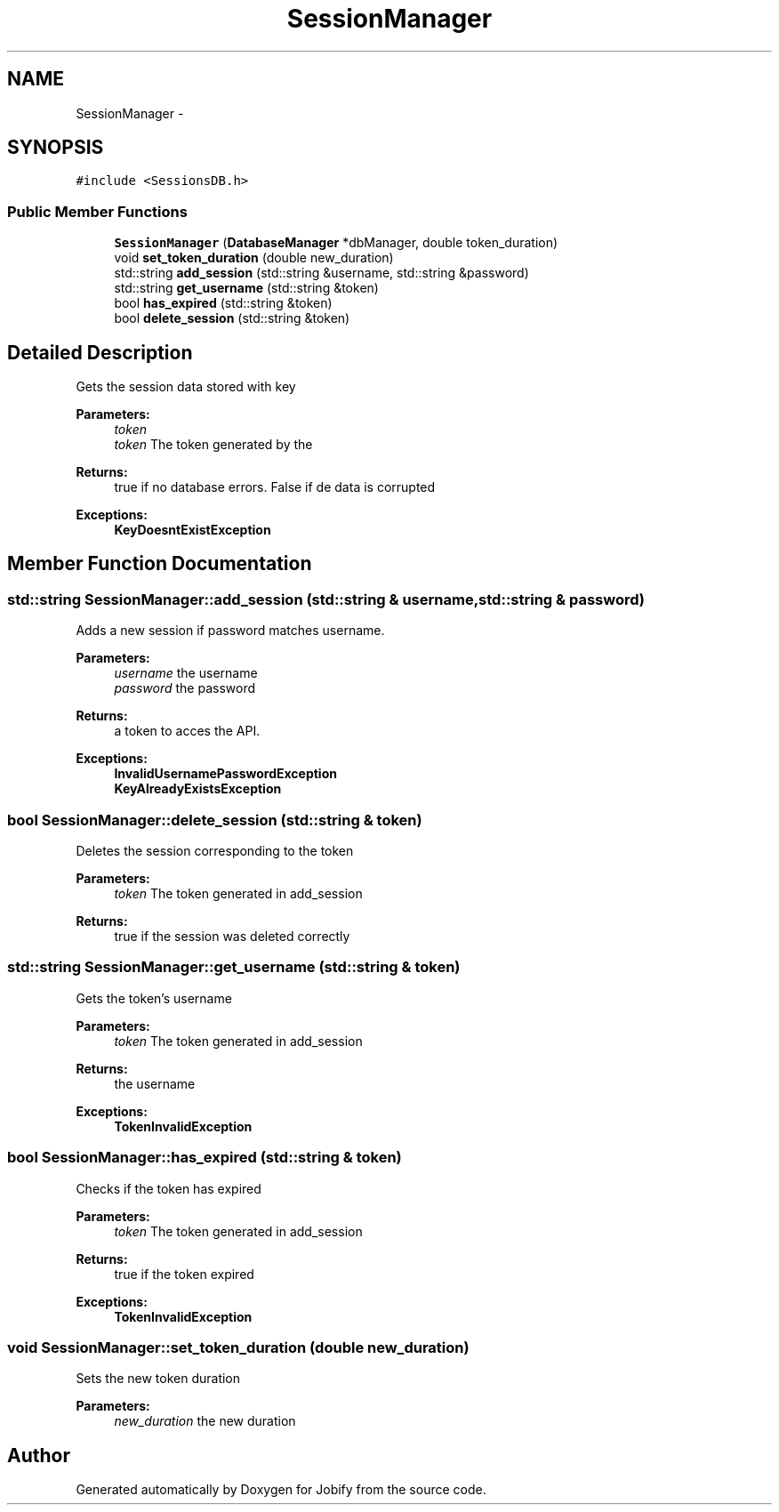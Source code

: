 .TH "SessionManager" 3 "Wed Dec 7 2016" "Version 1.0.0" "Jobify" \" -*- nroff -*-
.ad l
.nh
.SH NAME
SessionManager \- 
.SH SYNOPSIS
.br
.PP
.PP
\fC#include <SessionsDB\&.h>\fP
.SS "Public Member Functions"

.in +1c
.ti -1c
.RI "\fBSessionManager\fP (\fBDatabaseManager\fP *dbManager, double token_duration)"
.br
.ti -1c
.RI "void \fBset_token_duration\fP (double new_duration)"
.br
.ti -1c
.RI "std::string \fBadd_session\fP (std::string &username, std::string &password)"
.br
.ti -1c
.RI "std::string \fBget_username\fP (std::string &token)"
.br
.ti -1c
.RI "bool \fBhas_expired\fP (std::string &token)"
.br
.ti -1c
.RI "bool \fBdelete_session\fP (std::string &token)"
.br
.in -1c
.SH "Detailed Description"
.PP 
Gets the session data stored with key 
.PP
\fBParameters:\fP
.RS 4
\fItoken\fP 
.br
\fItoken\fP The token generated by the 
.RE
.PP
\fBReturns:\fP
.RS 4
true if no database errors\&. False if de data is corrupted 
.RE
.PP
\fBExceptions:\fP
.RS 4
\fI\fBKeyDoesntExistException\fP\fP 
.RE
.PP

.SH "Member Function Documentation"
.PP 
.SS "std::string SessionManager::add_session (std::string & username, std::string & password)"
Adds a new session if password matches username\&. 
.PP
\fBParameters:\fP
.RS 4
\fIusername\fP the username 
.br
\fIpassword\fP the password 
.RE
.PP
\fBReturns:\fP
.RS 4
a token to acces the API\&. 
.RE
.PP
\fBExceptions:\fP
.RS 4
\fI\fBInvalidUsernamePasswordException\fP\fP 
.br
\fI\fBKeyAlreadyExistsException\fP\fP 
.RE
.PP

.SS "bool SessionManager::delete_session (std::string & token)"
Deletes the session corresponding to the token 
.PP
\fBParameters:\fP
.RS 4
\fItoken\fP The token generated in add_session 
.RE
.PP
\fBReturns:\fP
.RS 4
true if the session was deleted correctly 
.RE
.PP

.SS "std::string SessionManager::get_username (std::string & token)"
Gets the token's username 
.PP
\fBParameters:\fP
.RS 4
\fItoken\fP The token generated in add_session 
.RE
.PP
\fBReturns:\fP
.RS 4
the username 
.RE
.PP
\fBExceptions:\fP
.RS 4
\fI\fBTokenInvalidException\fP\fP 
.RE
.PP

.SS "bool SessionManager::has_expired (std::string & token)"
Checks if the token has expired 
.PP
\fBParameters:\fP
.RS 4
\fItoken\fP The token generated in add_session 
.RE
.PP
\fBReturns:\fP
.RS 4
true if the token expired 
.RE
.PP
\fBExceptions:\fP
.RS 4
\fI\fBTokenInvalidException\fP\fP 
.RE
.PP

.SS "void SessionManager::set_token_duration (double new_duration)"
Sets the new token duration 
.PP
\fBParameters:\fP
.RS 4
\fInew_duration\fP the new duration 
.RE
.PP


.SH "Author"
.PP 
Generated automatically by Doxygen for Jobify from the source code\&.

